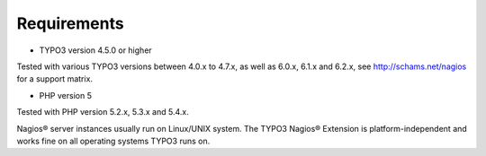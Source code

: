 ﻿

.. ==================================================
.. FOR YOUR INFORMATION
.. --------------------------------------------------
.. -*- coding: utf-8 -*- with BOM.

.. ==================================================
.. DEFINE SOME TEXTROLES
.. --------------------------------------------------
.. role::   underline
.. role::   typoscript(code)
.. role::   ts(typoscript)
   :class:  typoscript
.. role::   php(code)


Requirements
^^^^^^^^^^^^

- TYPO3 version 4.5.0 or higher

Tested with various TYPO3 versions between 4.0.x to 4.7.x, as well as 6.0.x, 6.1.x and 6.2.x, see `http://schams.net/nagios <http://schams.net/nagios>`_ for a support matrix.

- PHP version 5

Tested with PHP version 5.2.x, 5.3.x and 5.4.x.

Nagios® server instances usually run on Linux/UNIX system. The TYPO3 Nagios® Extension is platform-independent and works fine on all operating systems TYPO3 runs on.
